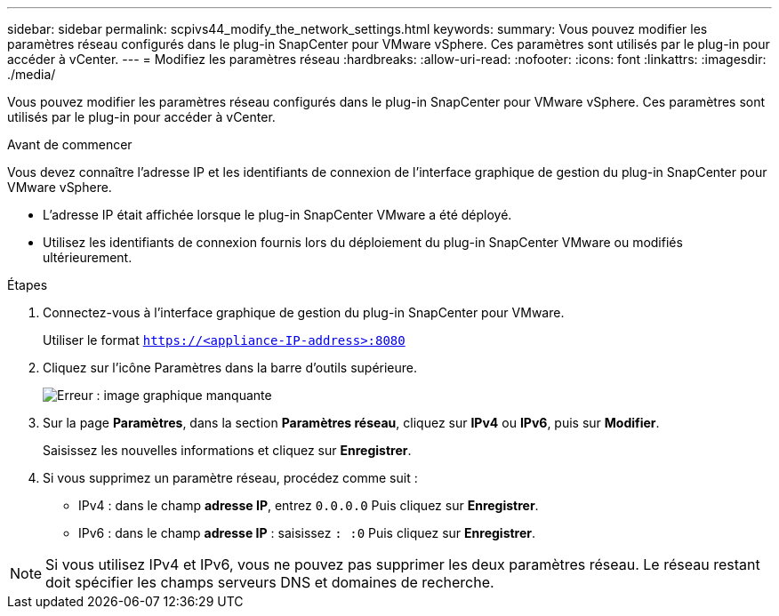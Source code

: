 ---
sidebar: sidebar 
permalink: scpivs44_modify_the_network_settings.html 
keywords:  
summary: Vous pouvez modifier les paramètres réseau configurés dans le plug-in SnapCenter pour VMware vSphere. Ces paramètres sont utilisés par le plug-in pour accéder à vCenter. 
---
= Modifiez les paramètres réseau
:hardbreaks:
:allow-uri-read: 
:nofooter: 
:icons: font
:linkattrs: 
:imagesdir: ./media/


[role="lead"]
Vous pouvez modifier les paramètres réseau configurés dans le plug-in SnapCenter pour VMware vSphere. Ces paramètres sont utilisés par le plug-in pour accéder à vCenter.

.Avant de commencer
Vous devez connaître l'adresse IP et les identifiants de connexion de l'interface graphique de gestion du plug-in SnapCenter pour VMware vSphere.

* L'adresse IP était affichée lorsque le plug-in SnapCenter VMware a été déployé.
* Utilisez les identifiants de connexion fournis lors du déploiement du plug-in SnapCenter VMware ou modifiés ultérieurement.


.Étapes
. Connectez-vous à l'interface graphique de gestion du plug-in SnapCenter pour VMware.
+
Utiliser le format `https://<appliance-IP-address>:8080`

. Cliquez sur l'icône Paramètres dans la barre d'outils supérieure.
+
image:scpivs44_image31.png["Erreur : image graphique manquante"]

. Sur la page *Paramètres*, dans la section *Paramètres réseau*, cliquez sur *IPv4* ou *IPv6*, puis sur *Modifier*.
+
Saisissez les nouvelles informations et cliquez sur *Enregistrer*.

. Si vous supprimez un paramètre réseau, procédez comme suit :
+
** IPv4 : dans le champ *adresse IP*, entrez `0.0.0.0` Puis cliquez sur *Enregistrer*.
** IPv6 : dans le champ *adresse IP* : saisissez `: :0` Puis cliquez sur *Enregistrer*.





NOTE: Si vous utilisez IPv4 et IPv6, vous ne pouvez pas supprimer les deux paramètres réseau. Le réseau restant doit spécifier les champs serveurs DNS et domaines de recherche.
